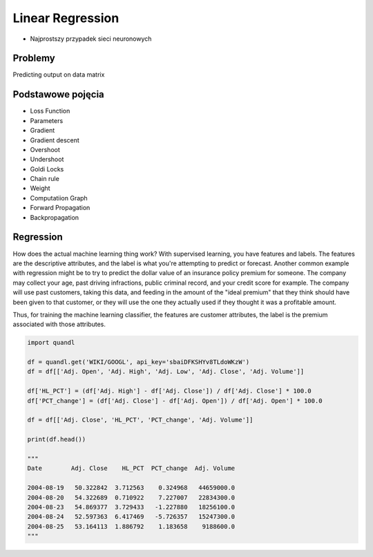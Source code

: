 *****************
Linear Regression
*****************

* Najprostszy przypadek sieci neuronowych

Problemy
========
Predicting output on data matrix


Podstawowe pojęcia
==================
* Loss Function
* Parameters
* Gradient
* Gradient descent
* Overshoot
* Undershoot
* Goldi Locks
* Chain rule
* Weight
* Computatiion Graph
* Forward Propagation
* Backpropagation


Regression
==========
How does the actual machine learning thing work? With supervised learning, you have features and labels. The features are the descriptive attributes, and the label is what you're attempting to predict or forecast. Another common example with regression might be to try to predict the dollar value of an insurance policy premium for someone. The company may collect your age, past driving infractions, public criminal record, and your credit score for example. The company will use past customers, taking this data, and feeding in the amount of the "ideal premium" that they think should have been given to that customer, or they will use the one they actually used if they thought it was a profitable amount.

Thus, for training the machine learning classifier, the features are customer attributes, the label is the premium associated with those attributes.

.. code-block:: python

    import quandl

    df = quandl.get('WIKI/GOOGL', api_key='sbaiDFKSHYv8TLdoWKzW')
    df = df[['Adj. Open', 'Adj. High', 'Adj. Low', 'Adj. Close', 'Adj. Volume']]

    df['HL_PCT'] = (df['Adj. High'] - df['Adj. Close']) / df['Adj. Close'] * 100.0
    df['PCT_change'] = (df['Adj. Close'] - df['Adj. Open']) / df['Adj. Open'] * 100.0

    df = df[['Adj. Close', 'HL_PCT', 'PCT_change', 'Adj. Volume']]

    print(df.head())

    """
    Date        Adj. Close    HL_PCT  PCT_change  Adj. Volume

    2004-08-19   50.322842  3.712563    0.324968   44659000.0
    2004-08-20   54.322689  0.710922    7.227007   22834300.0
    2004-08-23   54.869377  3.729433   -1.227880   18256100.0
    2004-08-24   52.597363  6.417469   -5.726357   15247300.0
    2004-08-25   53.164113  1.886792    1.183658    9188600.0
    """

